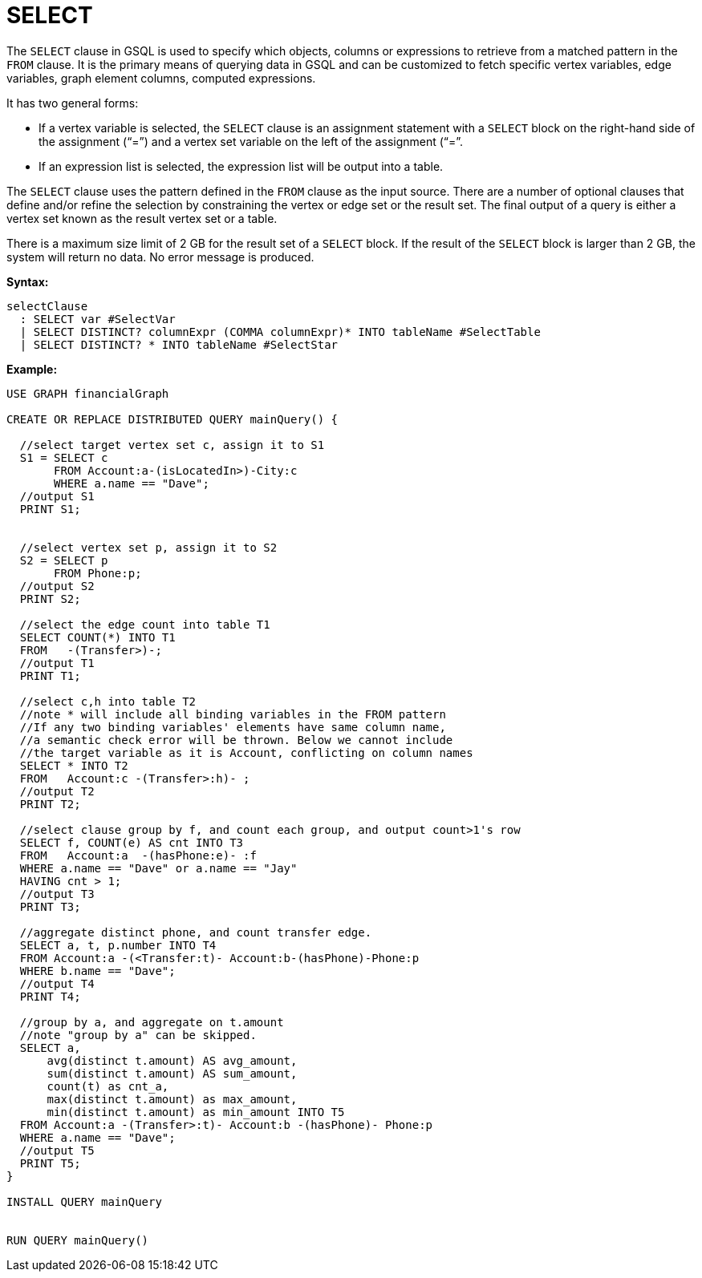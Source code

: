 = SELECT

The `SELECT`  clause in GSQL is used to specify which objects, columns or expressions to retrieve from a matched pattern in the `FROM` clause. It is the primary means of querying data in GSQL and can be customized to fetch specific vertex variables, edge variables, graph element columns, computed expressions.

It has two general forms:

* If a vertex variable is selected, the `SELECT` clause is an assignment statement with a `SELECT` block on the right-hand side of the assignment (“=”) and a vertex set variable on the left of the assignment (“=”.
* If an expression list is selected, the expression list will be output into a table.

The `SELECT` clause uses the pattern defined in the `FROM` clause as the input source.  There are a number of optional clauses that define and/or refine the selection by constraining the vertex or edge set or the result set. The final output of a query is either a vertex set known as the result vertex set or a table.

There is a maximum size limit of 2 GB for the result set of a `SELECT` block. If the result of the `SELECT` block is larger than 2 GB, the system will return no data. No error message is produced.


*Syntax:*
[source,gsql]
----
selectClause
  : SELECT var #SelectVar
  | SELECT DISTINCT? columnExpr (COMMA columnExpr)* INTO tableName #SelectTable
  | SELECT DISTINCT? * INTO tableName #SelectStar
----

*Example:*
[source,gsql]
----
USE GRAPH financialGraph

CREATE OR REPLACE DISTRIBUTED QUERY mainQuery() {

  //select target vertex set c, assign it to S1
  S1 = SELECT c
       FROM Account:a-(isLocatedIn>)-City:c
       WHERE a.name == "Dave";
  //output S1
  PRINT S1;


  //select vertex set p, assign it to S2
  S2 = SELECT p
       FROM Phone:p;
  //output S2
  PRINT S2;

  //select the edge count into table T1
  SELECT COUNT(*) INTO T1
  FROM   -(Transfer>)-;
  //output T1
  PRINT T1;

  //select c,h into table T2
  //note * will include all binding variables in the FROM pattern
  //If any two binding variables' elements have same column name,
  //a semantic check error will be thrown. Below we cannot include
  //the target variable as it is Account, conflicting on column names
  SELECT * INTO T2
  FROM   Account:c -(Transfer>:h)- ;
  //output T2
  PRINT T2;

  //select clause group by f, and count each group, and output count>1's row
  SELECT f, COUNT(e) AS cnt INTO T3
  FROM   Account:a  -(hasPhone:e)- :f
  WHERE a.name == "Dave" or a.name == "Jay"
  HAVING cnt > 1;
  //output T3
  PRINT T3;

  //aggregate distinct phone, and count transfer edge.
  SELECT a, t, p.number INTO T4
  FROM Account:a -(<Transfer:t)- Account:b-(hasPhone)-Phone:p
  WHERE b.name == "Dave";
  //output T4
  PRINT T4;

  //group by a, and aggregate on t.amount
  //note "group by a" can be skipped.
  SELECT a,
      avg(distinct t.amount) AS avg_amount,
      sum(distinct t.amount) AS sum_amount,
      count(t) as cnt_a,
      max(distinct t.amount) as max_amount,
      min(distinct t.amount) as min_amount INTO T5
  FROM Account:a -(Transfer>:t)- Account:b -(hasPhone)- Phone:p
  WHERE a.name == "Dave";
  //output T5
  PRINT T5;
}

INSTALL QUERY mainQuery


RUN QUERY mainQuery()
----
